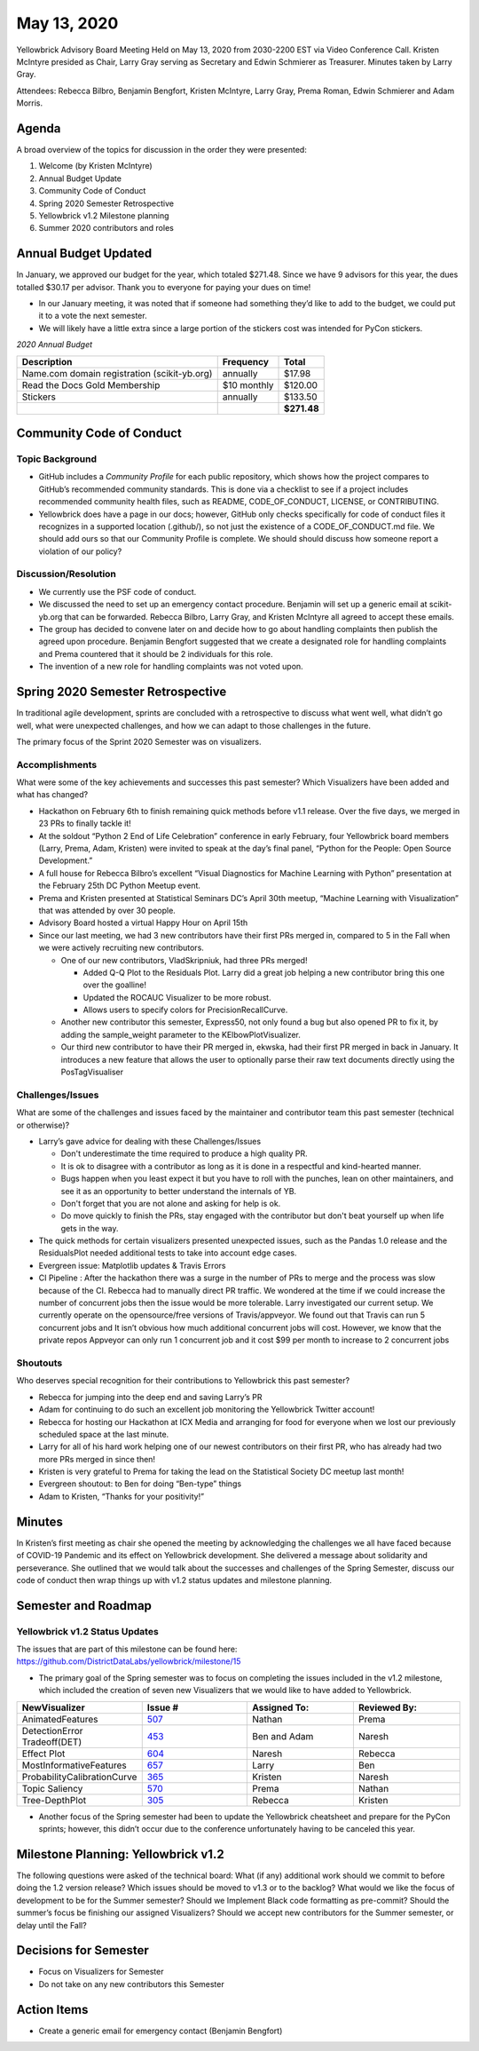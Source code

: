 .. -*- mode: rst -*-

May 13, 2020
============

Yellowbrick Advisory Board Meeting Held on May 13, 2020 from 2030-2200 EST via Video Conference Call.
Kristen McIntyre presided as Chair, Larry Gray serving as Secretary and Edwin Schmierer as Treasurer.
Minutes taken by Larry Gray.

Attendees: Rebecca Bilbro, Benjamin Bengfort, Kristen McIntyre, Larry Gray, Prema Roman, Edwin Schmierer and Adam Morris.

Agenda
----------

A broad overview of the topics for discussion in the order they were presented:

1. Welcome (by Kristen McIntyre)

2. Annual Budget Update

3. Community Code of Conduct

4. Spring 2020 Semester Retrospective

5. Yellowbrick v1.2 Milestone planning

6. Summer 2020 contributors and roles

Annual Budget Updated
-------------------------

In January, we approved our budget for the year, which totaled $271.48.
Since we have 9 advisors for this year, the dues totalled $30.17 per advisor.
Thank you to everyone for paying your dues on time!

-  In our January meeting, it was noted that if someone had something they’d like to add to the budget, we could put it to a vote the next semester.

-  We will likely have a little extra since a large portion of the stickers cost was intended for PyCon stickers.

*2020 Annual Budget*

============================================ ============= ===========
**Description**                              **Frequency** **Total**
============================================ ============= ===========
Name.com domain registration (scikit-yb.org) annually      $17.98
Read the Docs Gold Membership                $10 monthly   $120.00
Stickers                                     annually      $133.50
\                                                          **$271.48**
============================================ ============= ===========

Community Code of Conduct
-----------------------------

Topic Background
~~~~~~~~~~~~~~~~~~~~

-  GitHub includes a `Community Profile` for each public repository, which shows how the project compares to GitHub’s recommended community standards.  This is done via a checklist to see if a project includes recommended community health files, such as README, CODE_OF_CONDUCT, LICENSE, or CONTRIBUTING.

-  Yellowbrick does have a page in our docs; however, GitHub only checks specifically for code of conduct files it recognizes in a supported location (.github/), so not just the existence of a CODE_OF_CONDUCT.md file.  We should add ours so that our Community Profile is complete.  We should should discuss how someone report a violation of our policy?

Discussion/Resolution
~~~~~~~~~~~~~~~~~~~~~~~~~

-  We currently use the PSF code of conduct.
-  We discussed the need to set up an emergency contact procedure.  Benjamin will set up a generic email at scikit-yb.org that can be forwarded. Rebecca Bilbro, Larry Gray, and Kristen McIntyre all agreed to accept these emails.

-  The group has decided to convene later on and decide how to go about handling complaints then publish the agreed upon procedure.  Benjamin Bengfort suggested that we create a designated role for handling complaints and Prema countered that it should be 2 individuals for this role.

-  The invention of a new role for handling complaints was not voted upon.

Spring 2020 Semester Retrospective
--------------------------------------

In traditional agile development, sprints are concluded with a retrospective to discuss what went well, what didn’t go well, what were unexpected
challenges, and how we can adapt to those challenges in the future.

The primary focus of the Sprint 2020 Semester was on visualizers.

Accomplishments
~~~~~~~~~~~~~~~~~~~
 
What were some of the key achievements and successes this past semester? Which Visualizers have been added and what has changed?

-  Hackathon on February 6th to finish remaining quick methods before v1.1 release.  Over the five days, we merged in 23 PRs to finally tackle it!

-  At the soldout “Python 2 End of Life Celebration” conference in early February, four Yellowbrick board members (Larry, Prema, Adam, Kristen) were invited to speak at the day’s final panel, “Python for the People: Open Source Development.”

-  A full house for Rebecca Bilbro’s excellent “Visual Diagnostics for Machine Learning with Python” presentation at the February 25th DC Python Meetup event.

-  Prema and Kristen presented at Statistical Seminars DC’s April 30th meetup, “Machine Learning with Visualization” that was attended by over 30 people.

-  Advisory Board hosted a virtual Happy Hour on April 15th

-  Since our last meeting, we had 3 new contributors have their first PRs merged in, compared to 5 in the Fall when we were actively recruiting new contributors.

   -  One of our new contributors, VladSkripniuk, had three PRs merged!

      -  Added Q-Q Plot to the Residuals Plot.  Larry did a great job helping a new contributor bring this one over the goalline!

      -  Updated the ROCAUC Visualizer to be more robust.

      -  Allows users to specify colors for PrecisionRecallCurve.

   -  Another new contributor this semester, Express50, not only found a bug but also opened PR to fix it, by adding the sample_weight parameter to the KElbowPlotVisualizer.

   -  Our third new contributor to have their PR merged in, ekwska, had their first PR merged in back in January. It introduces a new feature that allows the user to optionally parse their raw text documents directly using the PosTagVisualiser

Challenges/Issues
~~~~~~~~~~~~~~~~~~~~~

What are some of the challenges and issues faced by the maintainer and contributor team this past semester (technical or otherwise)?

-  Larry’s gave advice for dealing with these Challenges/Issues

   -  Don't underestimate the time required to produce a high quality PR.

   -  It is ok to disagree with a contributor as long as it is done in a respectful and kind-hearted manner.

   -  Bugs happen when you least expect it but you have to roll with the punches, lean on other maintainers, and see it as an opportunity to better understand the internals of YB.

   -  Don't forget that you are not alone and asking for help is ok.

   -  Do move quickly to finish the PRs, stay engaged with the contributor but don't beat yourself up when life gets in the way.

-  The quick methods for certain visualizers presented unexpected issues, such as the Pandas 1.0 release and the ResidualsPlot needed additional tests to take into account edge cases.

-  Evergreen issue: Matplotlib updates & Travis Errors

-  CI Pipeline : After the hackathon there was a surge in the number of PRs to merge and the process was slow because of the CI.  Rebecca had to manually direct PR traffic.  We wondered at the time if we could increase the number of concurrent jobs then the issue would be more tolerable.  Larry investigated our current setup. We currently operate on the opensource/free versions of Travis/appveyor.  We found out that Travis can run 5 concurrent jobs and It isn’t obvious how much additional concurrent jobs will cost.  However, we know that the private repos Appveyor can only run 1 concurrent job and it cost $99 per month to increase to 2 concurrent jobs

Shoutouts
~~~~~~~~~~~~~

Who deserves special recognition for their contributions to Yellowbrick this past semester?

-  Rebecca for jumping into the deep end and saving Larry’s PR

-  Adam for continuing to do such an excellent job monitoring the Yellowbrick Twitter account!

-  Rebecca for hosting our Hackathon at ICX Media and arranging for food for everyone when we lost our previously scheduled space at the last minute.

-  Larry for all of his hard work helping one of our newest contributors on their first PR, who has already had two more PRs merged in since then!

-  Kristen is very grateful to Prema for taking the lead on the Statistical Society DC meetup last month!

-  Evergreen shoutout: to Ben for doing “Ben-type” things

-  Adam to Kristen, “Thanks for your positivity!”

Minutes
-------

In Kristen’s first meeting as chair she opened the meeting by acknowledging the challenges we all have faced because of COVID-19 Pandemic and its effect on Yellowbrick development.  She delivered a message about solidarity and perseverance.  She outlined that we would talk about the successes and challenges of the Spring Semester, discuss our code of conduct then wrap things up with v1.2 status updates and milestone planning.

Semester and Roadmap
--------------------

Yellowbrick v1.2 Status Updates
~~~~~~~~~~~~~~~~~~~~~~~~~~~~~~~~~~~

The issues that are part of this milestone can be found here: https://github.com/DistrictDataLabs/yellowbrick/milestone/15

-  The primary goal of the Spring semester was to focus on completing the issues included in the v1.2 milestone, which included the creation of seven new Visualizers that we would like to have added to Yellowbrick.

.. list-table::
   :widths: 25 25 25 25
   :header-rows: 0


   * - **NewVisualizer**
     - **Issue #**
     - **Assigned To:**
     - **Reviewed By:**

   * - AnimatedFeatures
     - `507 <https: //github.com/D istrictDataLab s/yellowbrick/ issues/507>`__
     - Nathan
     - Prema

   * - DetectionError Tradeoff(DET)
     - `453 <https: //github.com/D istrictDataLab s/yellowbrick/ issues/453>`__
     - Ben and Adam
     - Naresh

   * - Effect Plot
     - `604 <https: //github.com/D istrictDataLab s/yellowbrick/ issues/604>`__
     - Naresh
     - Rebecca

   * - MostInformativeFeatures
     - `657 <https: //github.com/D istrictDataLab s/yellowbrick/ issues/657>`__
     - Larry
     - Ben

   * - ProbabilityCalibrationCurve
     - `365 <https: //github.com/D istrictDataLab s/yellowbrick/ issues/365>`__
     - Kristen
     - Naresh

   * - Topic Saliency
     - `570 <https: //github.com/D istrictDataLab s/yellowbrick/ issues/570>`__
     - Prema
     - Nathan

   * - Tree-DepthPlot
     - `305 <https: //github.com/D istrictDataLab s/yellowbrick/ issues/305>`__
     - Rebecca
     - Kristen


-  Another focus of the Spring semester had been to update the Yellowbrick cheatsheet and prepare for the PyCon sprints; however, this didn’t occur due to the conference unfortunately having to be canceled this year.

Milestone Planning: Yellowbrick v1.2
----------------------------------------

The following questions were asked of the technical board: What (if any) additional work should we commit to before doing the 1.2 version release?
Which issues should be moved to v1.3 or to the backlog? What would we like the focus of development to be for the Summer semester? Should we Implement
Black code formatting as pre-commit? Should the summer’s focus be finishing our assigned Visualizers? Should we accept new contributors for the Summer
semester, or delay until the Fall?

Decisions for Semester
--------------------------

-  Focus on Visualizers for Semester

-  Do not take on any new contributors this Semester

Action Items
-----------------

-  Create a generic email for emergency contact (Benjamin Bengfort)
